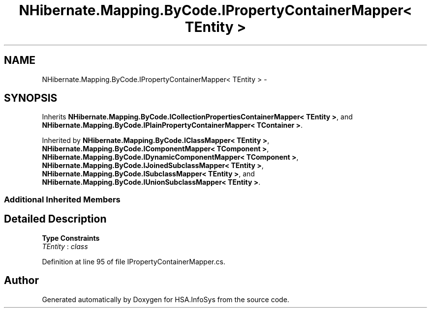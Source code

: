 .TH "NHibernate.Mapping.ByCode.IPropertyContainerMapper< TEntity >" 3 "Fri Jul 5 2013" "Version 1.0" "HSA.InfoSys" \" -*- nroff -*-
.ad l
.nh
.SH NAME
NHibernate.Mapping.ByCode.IPropertyContainerMapper< TEntity > \- 
.SH SYNOPSIS
.br
.PP
.PP
Inherits \fBNHibernate\&.Mapping\&.ByCode\&.ICollectionPropertiesContainerMapper< TEntity >\fP, and \fBNHibernate\&.Mapping\&.ByCode\&.IPlainPropertyContainerMapper< TContainer >\fP\&.
.PP
Inherited by \fBNHibernate\&.Mapping\&.ByCode\&.IClassMapper< TEntity >\fP, \fBNHibernate\&.Mapping\&.ByCode\&.IComponentMapper< TComponent >\fP, \fBNHibernate\&.Mapping\&.ByCode\&.IDynamicComponentMapper< TComponent >\fP, \fBNHibernate\&.Mapping\&.ByCode\&.IJoinedSubclassMapper< TEntity >\fP, \fBNHibernate\&.Mapping\&.ByCode\&.ISubclassMapper< TEntity >\fP, and \fBNHibernate\&.Mapping\&.ByCode\&.IUnionSubclassMapper< TEntity >\fP\&.
.SS "Additional Inherited Members"
.SH "Detailed Description"
.PP 
\fBType Constraints\fP
.TP
\fITEntity\fP : \fIclass\fP
.PP
Definition at line 95 of file IPropertyContainerMapper\&.cs\&.

.SH "Author"
.PP 
Generated automatically by Doxygen for HSA\&.InfoSys from the source code\&.
